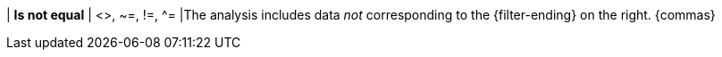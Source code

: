 | *Is not equal*
| <>, ~=, !=, ^=
|The analysis includes data _not_ corresponding to the {filter-ending} on the right. {commas}
